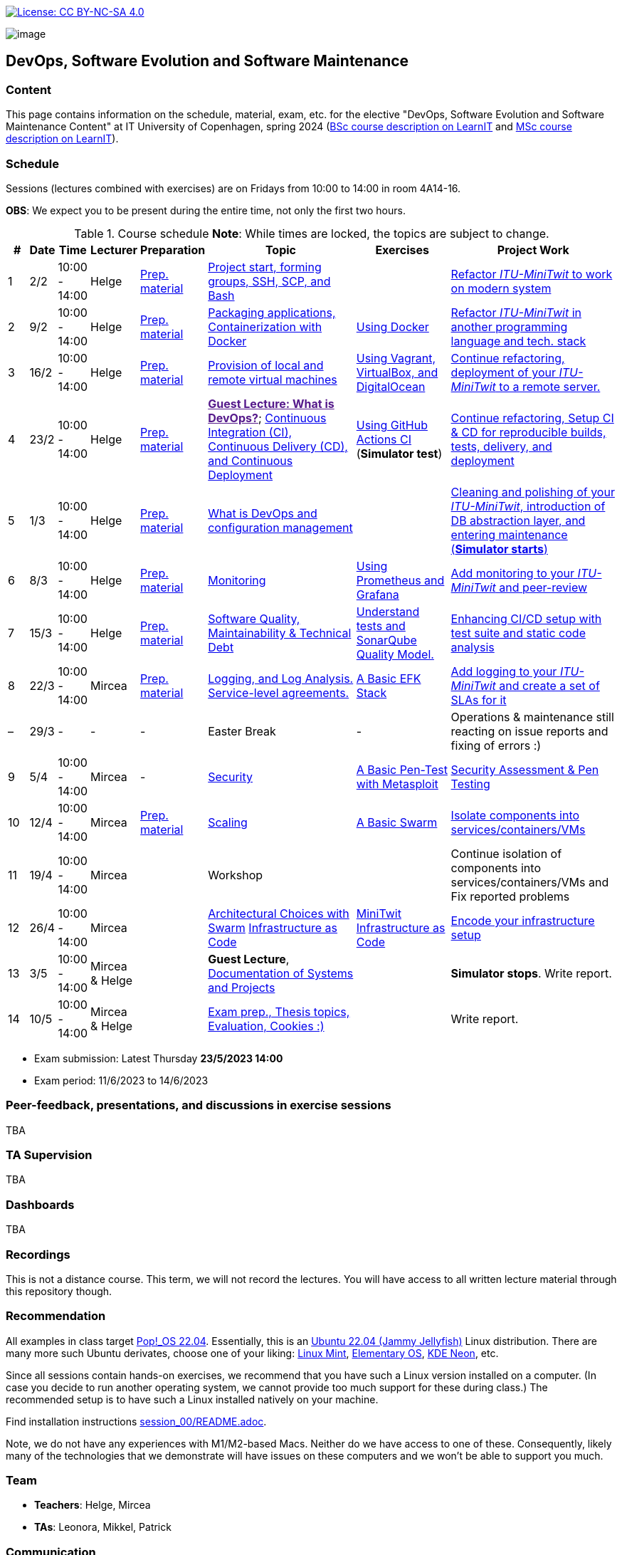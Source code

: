 https://creativecommons.org/licenses/by-nc-sa/4.0/[image:https://img.shields.io/badge/License-CC%20BY--NC--SA%204.0-lightgrey.svg[License:
CC BY-NC-SA 4.0]]

image:images/banner.png[image]

== DevOps, Software Evolution and Software Maintenance


=== Content


This page contains information on the schedule, material, exam, etc. for the elective "DevOps, Software Evolution and Software Maintenance Content" at IT University of Copenhagen, spring 2024 (link:https://learnit.itu.dk/local/coursebase/view.php?ciid=1139[BSc course description on LearnIT] and link:https://learnit.itu.dk/local/coursebase/view.php?ciid=1391[MSc course description on LearnIT]).


=== Schedule

Sessions (lectures combined with exercises) are on Fridays from 10:00
to 14:00 in room 4A14-16.

*OBS*: We expect you to be present during the entire time, not only the first two hours.

.Course schedule *Note*: While times are locked, the topics are subject to change.
[width="100%",cols="4%,4%,4%,3%,4%,30%,17%,30%",options="header",]
|=======================================================================
|# |Date |Time |Lecturer |Preparation |Topic |Exercises |Project Work
// w5
|1
|2/2
|10:00 - 14:00
|Helge
|link:https://github.com/itu-devops/lecture_notes/blob/master/sessions/session_01/README_PREP.md[Prep. material]
|link:https://github.com/itu-devops/lecture_notes/blob/master/sessions/session_01/Slides.md[Project start, forming groups, SSH, SCP, and Bash]
|
|link:https://github.com/itu-devops/lecture_notes/blob/master/sessions/session_01/README_TASKS.md[Refactor _ITU-MiniTwit_ to work on modern system]
// w6
|2
|9/2
|10:00 - 14:00
|Helge
|link:https://github.com/itu-devops/lecture_notes/blob/master/sessions/session_02/README_PREP.md[Prep. material]
|link:https://github.com/itu-devops/lecture_notes/blob/master/sessions/session_02/Slides.md[Packaging applications, Containerization with Docker]
|link:https://github.com/itu-devops/lecture_notes/blob/master/sessions/session_02/README_EXERCISE.md[Using Docker]
|link:https://github.com/itu-devops/lecture_notes/blob/master/sessions/session_02/README_TASKS.md[Refactor _ITU-MiniTwit_ in another programming language and tech. stack]
// w7
|3
|16/2
|10:00 - 14:00
|Helge
|link:https://github.com/itu-devops/lecture_notes/blob/master/sessions/session_03/README_PREP.md[Prep. material]
|link:https://github.com/itu-devops/lecture_notes/blob/master/sessions/session_03/Slides.md[Provision of local and remote virtual machines]
|link:https://github.com/itu-devops/lecture_notes/blob/master/sessions/session_03/README_EXERCISE.md[Using Vagrant, VirtualBox, and DigitalOcean]
|link:https://github.com/itu-devops/lecture_notes/blob/master/sessions/session_03/README_TASKS.md[Continue refactoring, deployment of your _ITU-MiniTwit_ to a remote server.]
// w8
|4
|23/2
|10:00 - 14:00
|Helge
|link:https://github.com/itu-devops/lecture_notes/blob/master/sessions/session_04/README_PREP.md[Prep. material]
|link:[*Guest Lecture: What is DevOps?*];
link:https://github.com/itu-devops/lecture_notes/blob/master/sessions/session_04/Slides.md[Continuous Integration (CI), Continuous Delivery (CD), and Continuous Deployment]
|link:https://github.com/itu-devops/lecture_notes/blob/master/sessions/session_04/README_EXERCISE.md[Using GitHub Actions CI] (*Simulator test*)
|link:https://github.com/itu-devops/lecture_notes/blob/master/sessions/session_04/README_TASKS.md[Continue refactoring, Setup CI & CD for reproducible builds, tests, delivery, and deployment]
// w9
|5
|1/3
|10:00 - 14:00
|Helge
|link:https://github.com/itu-devops/lecture_notes/blob/master/sessions/session_05/README_PREP.md[Prep. material]
|link:https://github.com/itu-devops/lecture_notes/blob/master/sessions/session_05/Slides.md[What is DevOps and configuration management]
// , and techniques for division of subsystems
|
|link:https://github.com/itu-devops/lecture_notes/blob/master/sessions/session_05/README_TASKS.md[Cleaning and polishing of your _ITU-MiniTwit_, introduction of DB abstraction layer, and entering maintenance (*Simulator starts*)]
// refactoring for clean subsystem interfaces
// Simulator starts for sure

// w10
|6
|8/3
|10:00 - 14:00
|Helge
|link:https://github.com/itu-devops/lecture_notes/blob/master/sessions/session_06/README_PREP.md[Prep. material]
|link:https://github.com/itu-devops/lecture_notes/blob/master/sessions/session_06/Slides.md[Monitoring]
|link:https://github.com/itu-devops/lecture_notes/blob/master/sessions/session_06/README_EXERCISE.md[Using Prometheus and Grafana]
|link:https://github.com/itu-devops/lecture_notes/blob/master/sessions/session_06/README_TASKS.md[Add monitoring to your _ITU-MiniTwit_ and peer-review]
// w11
|7
|15/3
|10:00 - 14:00
|Helge
|link:https://github.com/itu-devops/lecture_notes/blob/master/sessions/session_07/README_PREP.md[Prep. material]
|link:https://github.com/itu-devops/lecture_notes/blob/master/sessions/session_07/Slides.md[Software Quality, Maintainability & Technical Debt]
|link:https://github.com/itu-devops/lecture_notes/blob/master/sessions/session_07/README_EXERCISE.md[Understand tests and SonarQube Quality Model.]
|link:https://github.com/itu-devops/lecture_notes/blob/master/sessions/session_07/README_TASKS.md[Enhancing CI/CD setup with test suite and static code analysis]
// w12
|8
|22/3
|10:00 - 14:00
|Mircea
|link:https://github.com/itu-devops/lecture_notes/blob/master/sessions/session_08/README_PREP.md[Prep. material]
|link:https://github.com/itu-devops/lecture_notes/blob/master/sessions/session_08/Slides.md[Logging, and Log Analysis. Service-level agreements.]
|link:https://github.com/itu-devops/lecture_notes/blob/master/sessions/session_08/README_EXERCISE.md[A Basic EFK Stack]
|link:https://github.com/itu-devops/lecture_notes/blob/master/sessions/session_08/README_TASKS.md[Add logging to your _ITU-MiniTwit_ and create a set of SLAs for it]
// w13
|–
|29/3
|-
|-
|-
|Easter Break
|-
| Operations & maintenance still reacting on issue reports and fixing of errors :)
// w14
|9
|5/4
|10:00 - 14:00
|Mircea
|-
|link:https://github.com/itu-devops/lecture_notes/blob/master/sessions/session_09/Slides.md[Security]
|link:https://github.com/itu-devops/lecture_notes/blob/master/sessions/session_09/README_EXERCISE.md[A Basic Pen-Test with Metasploit]
|link:https://github.com/itu-devops/lecture_notes/blob/master/sessions/session_09/README_TASKS.md[Security Assessment & Pen Testing]
// w15
|10
|12/4
|10:00 - 14:00
|Mircea
|link:https://github.com/itu-devops/lecture_notes/blob/master/sessions/session_10/README_PREP.md[Prep. material]
|link:https://github.com/itu-devops/lecture_notes/blob/master/sessions/session_10/Slides.md[Scaling]
|link:https://github.com/itu-devops/lecture_notes/blob/master/sessions/session_10/README_EXERCISE.md[A Basic Swarm]
|link:https://github.com/itu-devops/lecture_notes/blob/master/sessions/session_10/README_TASKS.md[Isolate components into services/containers/VMs]
// w16
|11
|19/4
|10:00 - 14:00
|Mircea
|
|Workshop
|
|Continue isolation of components into services/containers/VMs and Fix reported problems
// w17
|12
|26/4
|10:00 - 14:00
|Mircea
|
|link:https://github.com/itu-devops/lecture_notes/blob/master/sessions/session_12/Slides.md[Architectural Choices with Swarm] link:https://github.com/itu-devops/lecture_notes/blob/master/sessions/session_12/IaC.pdf[Infrastructure as Code]
|link:https://github.com/itu-devops/lecture_notes/blob/master/sessions/session_12/README_EXERCISE.md[MiniTwit Infrastructure as Code]
|link:https://github.com/itu-devops/lecture_notes/blob/master/sessions/session_12/README_TASKS.md[Encode your infrastructure setup]
// w18
|13
|3/5
|10:00 - 14:00
|Mircea & Helge
|
|*Guest Lecture*, link:https://github.com/itu-devops/lecture_notes/blob/master/sessions/session_13/Architectural_Documentation.pdf[Documentation of Systems and Projects]
|
|*Simulator stops*. Write report.
// w19
|14
|10/5
|10:00 - 14:00
|Mircea & Helge
|
|link:https://github.com/itu-devops/lecture_notes/blob/master/sessions/session_14/Slides.md[Exam prep., Thesis topics, Evaluation, Cookies :)]
|
|Write report.
|=======================================================================

* Exam submission: Latest Thursday *23/5/2023 14:00*
* Exam period: 11/6/2023 to 14/6/2023


=== Peer-feedback, presentations, and discussions in exercise sessions

TBA

=== TA Supervision

TBA

=== Dashboards

TBA
////

==== Simulator Status Dashboard

* link:http://104.248.134.203/status.html[Status and simulator API errors per
group]

++++
<object width="65%" height="65%" data="http://104.248.134.203/chart.svg"></object>
<br/>
<object width="65%" height="65%" data="http://104.248.134.203/error_chart.svg"></object>
++++

==== Activity Dashboard

* link:http://138.197.185.85/commit_activity_daily.svg[Daily commit activity per group]
* link:http://138.197.185.85/commit_activity_weekly.svg[Weekly commit activity per group]
* link:http://138.197.185.85/release_activity_weekly.svg[Weekly release activity per group]
* link:http://104.248.134.203/check_tweets.svg[Number of last ten tweets from the API that appear also on the GUI]

++++
<object width="65%" height="65%" data="http://138.197.185.85/commit_activity_weekly.svg"></object>
<br/>
<object width="65%" height="65%" data="http://138.197.185.85/commit_activity_daily.svg"></object>
<br/>
<object width="65%" height="65%" data="http://138.197.185.85/release_activity_weekly.svg"></object>
++++
////


=== Recordings

This is not a distance course.
This term, we will not record the lectures.
You will have access to all written lecture material through this repository though.


=== Recommendation

All examples in class target link:https://pop.system76.com/[Pop!_OS 22.04].
Essentially, this is an link:https://releases.ubuntu.com/22.04/[Ubuntu 22.04 (Jammy Jellyfish)] Linux distribution.
There are many more such Ubuntu derivates, choose one of your liking: link:https://linuxmint.com/[Linux Mint], link:https://elementary.io/[Elementary OS], link:https://neon.kde.org/[KDE Neon], etc.

Since all sessions contain hands-on exercises, we recommend that you have such a Linux version installed on a computer.
(In case you decide to run another operating system, we cannot provide too much support for these during class.) The recommended setup is to have such a Linux installed natively on your machine.

Find installation instructions link:https://github.com/itu-devops/lecture_notes/blob/master/sessions/session_00/README.adoc[session_00/README.adoc].

Note, we do not have any experiences with M1/M2-based Macs.
Neither do we have access to one of these.
Consequently, likely many of the technologies that we demonstrate will have issues on these computers and we won't be able to support you much.

=== Team

* *Teachers*: Helge, Mircea
* *TAs*: Leonora, Mikkel, Patrick

=== Communication

Outside teaching sessions you can communicate with each other, and with the teachers via the link:https://teams.microsoft.com/l/channel/19%3aojKqkX6dw2VRi7brykTj3ftJiMl48lU-DS94dG52CwQ1%40thread.tacv2/General?groupId=baae1b93-1908-47e0-be31-2880b8a50185&tenantId=bea229b6-7a08-4086-b44c-71f57f716bdb[the course's Teams channel].


=== Groups

TBA

.Overview over all groups.
[width="100%",cols="5%,10%,40%,35%,10%",options="header",]
|=======================================================================
| |Index |Name |Members |Technology

|<BSc|MSc>
|Group <id>
|<name>
|`<id>`, `<id>`, `<id>`, `<id>`, `<id>`
|


|=======================================================================



==== Ungrouped yet

////

== Exam Schedule
.Exam schedule. The room for the exam is 2F12.
[width="100%",cols="4%,4%,6%,30%,4%,9%,5%",options="header",]
|=======================================================================
|Day |Time Slot |Group |Group Name |Degree |#Group Members |Duration

|12/6
|9:30-10:30
|Group g
|DevJanitors
|BSc
|4
|1:00

|
|10:40-12:10
|Group a
|Academic Weapons
|MSc
|6
|1:30

|
|12:55-13:55
|Group d
|CI/CDont
|MSc
|4
|1:00

|
|14:05-15:20
|Group l
|Bango
|MSc
|5
|1:15


|
|15:30-17:00
|Group o
|group o
|MSc
|6
|1:30




|13/6
|9:30-10:30
|Group k
|Radiator
|BSc
|4
|1:00

|
|10:40-11:40
|Group b
|DevUps: Delivering Buggy Software Late since 2023
|MSc
|4
|1:00

|
|11:50-12:50
|Group j
|Niceness
|BSc
|4
|1:00

|
|13:35-14:50
|Group n
|dudes
|MSc
|5
|1:15

|
|15:00-16:15
|Group s
|Group S
|MSc
|5
|1:15

|
|16:25-17:25
|Group t
|our group name
|MSc
|4
|1:00


|14/6
|9:30-10:45
|Group f
|Container Maintainers
|BSc
|5
|1:15

|
|10:55-12:10
|Group m
|Jason Derulo
|BSc
|5
|1:15

|
|12:55-14:10
|Group i
|OpsDev
|MSc
|5
|1:15

|
|14:20-15:20
|Group e
|Souffle
|BSc
|4
|1:00

|
|15:30-16:45
|Group h
|FiveGuys
|BSc
|5
|1:15

|=======================================================================

More details about the exam structure can be found here: link:https://github.com/itu-devops/lecture_notes/blob/master/exam_details.md[exam_details.md]
////


===== Attributions


Organization icon made by https://www.flaticon.com/authors/freepik[Freepik] from https://www.flaticon.com[www.flaticon.com]
